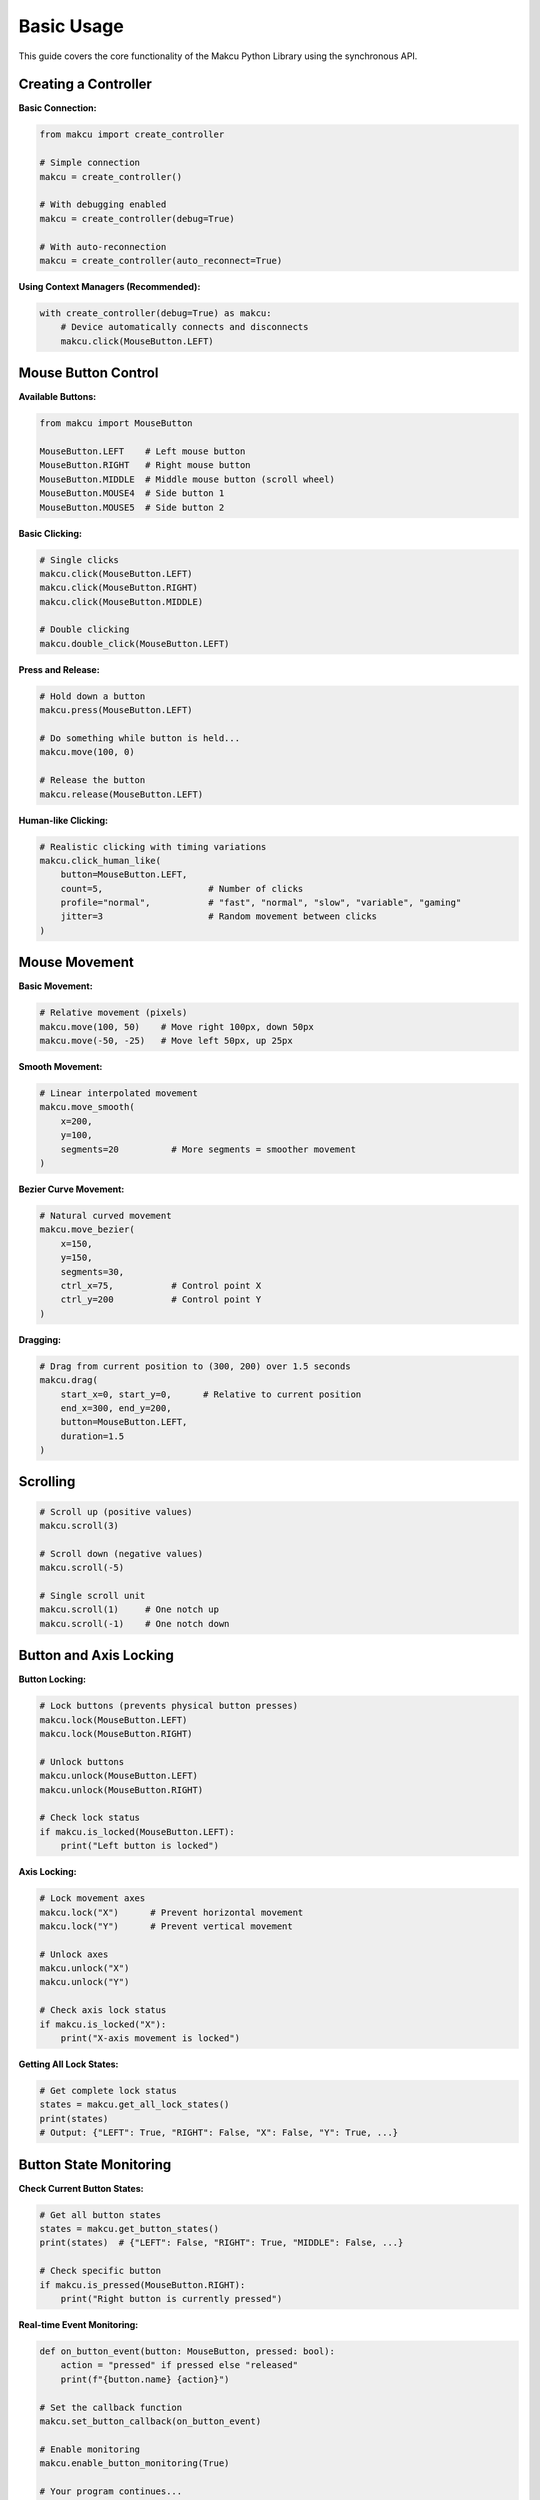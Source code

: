 Basic Usage
===========

This guide covers the core functionality of the Makcu Python Library using the synchronous API.

Creating a Controller
---------------------

**Basic Connection:**

.. code-block:: python

   from makcu import create_controller
   
   # Simple connection
   makcu = create_controller()
   
   # With debugging enabled
   makcu = create_controller(debug=True)
   
   # With auto-reconnection
   makcu = create_controller(auto_reconnect=True)

**Using Context Managers (Recommended):**

.. code-block:: python

   with create_controller(debug=True) as makcu:
       # Device automatically connects and disconnects
       makcu.click(MouseButton.LEFT)

Mouse Button Control
-------------------

**Available Buttons:**

.. code-block:: python

   from makcu import MouseButton
   
   MouseButton.LEFT    # Left mouse button
   MouseButton.RIGHT   # Right mouse button  
   MouseButton.MIDDLE  # Middle mouse button (scroll wheel)
   MouseButton.MOUSE4  # Side button 1
   MouseButton.MOUSE5  # Side button 2

**Basic Clicking:**

.. code-block:: python

   # Single clicks
   makcu.click(MouseButton.LEFT)
   makcu.click(MouseButton.RIGHT)
   makcu.click(MouseButton.MIDDLE)
   
   # Double clicking
   makcu.double_click(MouseButton.LEFT)

**Press and Release:**

.. code-block:: python

   # Hold down a button
   makcu.press(MouseButton.LEFT)
   
   # Do something while button is held...
   makcu.move(100, 0)
   
   # Release the button
   makcu.release(MouseButton.LEFT)

**Human-like Clicking:**

.. code-block:: python

   # Realistic clicking with timing variations
   makcu.click_human_like(
       button=MouseButton.LEFT,
       count=5,                    # Number of clicks
       profile="normal",           # "fast", "normal", "slow", "variable", "gaming"
       jitter=3                    # Random movement between clicks
   )

Mouse Movement
-------------

**Basic Movement:**

.. code-block:: python

   # Relative movement (pixels)
   makcu.move(100, 50)    # Move right 100px, down 50px
   makcu.move(-50, -25)   # Move left 50px, up 25px

**Smooth Movement:**

.. code-block:: python

   # Linear interpolated movement
   makcu.move_smooth(
       x=200, 
       y=100, 
       segments=20          # More segments = smoother movement
   )

**Bezier Curve Movement:**

.. code-block:: python

   # Natural curved movement
   makcu.move_bezier(
       x=150, 
       y=150, 
       segments=30,
       ctrl_x=75,           # Control point X
       ctrl_y=200           # Control point Y
   )

**Dragging:**

.. code-block:: python

   # Drag from current position to (300, 200) over 1.5 seconds
   makcu.drag(
       start_x=0, start_y=0,      # Relative to current position
       end_x=300, end_y=200,
       button=MouseButton.LEFT,
       duration=1.5
   )

Scrolling
---------

.. code-block:: python

   # Scroll up (positive values)
   makcu.scroll(3)
   
   # Scroll down (negative values)  
   makcu.scroll(-5)
   
   # Single scroll unit
   makcu.scroll(1)     # One notch up
   makcu.scroll(-1)    # One notch down

Button and Axis Locking
----------------------

**Button Locking:**

.. code-block:: python

   # Lock buttons (prevents physical button presses)
   makcu.lock(MouseButton.LEFT)
   makcu.lock(MouseButton.RIGHT)
   
   # Unlock buttons
   makcu.unlock(MouseButton.LEFT)
   makcu.unlock(MouseButton.RIGHT)
   
   # Check lock status
   if makcu.is_locked(MouseButton.LEFT):
       print("Left button is locked")

**Axis Locking:**

.. code-block:: python

   # Lock movement axes
   makcu.lock("X")      # Prevent horizontal movement
   makcu.lock("Y")      # Prevent vertical movement
   
   # Unlock axes
   makcu.unlock("X")
   makcu.unlock("Y")
   
   # Check axis lock status
   if makcu.is_locked("X"):
       print("X-axis movement is locked")

**Getting All Lock States:**

.. code-block:: python

   # Get complete lock status
   states = makcu.get_all_lock_states()
   print(states)
   # Output: {"LEFT": True, "RIGHT": False, "X": False, "Y": True, ...}

Button State Monitoring
-----------------------

**Check Current Button States:**

.. code-block:: python

   # Get all button states
   states = makcu.get_button_states()
   print(states)  # {"LEFT": False, "RIGHT": True, "MIDDLE": False, ...}
   
   # Check specific button
   if makcu.is_pressed(MouseButton.RIGHT):
       print("Right button is currently pressed")

**Real-time Event Monitoring:**

.. code-block:: python

   def on_button_event(button: MouseButton, pressed: bool):
       action = "pressed" if pressed else "released"
       print(f"{button.name} {action}")
   
   # Set the callback function
   makcu.set_button_callback(on_button_event)
   
   # Enable monitoring
   makcu.enable_button_monitoring(True)
   
   # Your program continues...
   # Button events will trigger the callback
   
   # Disable monitoring when done
   makcu.enable_button_monitoring(False)

Device Information
-----------------

**Get Device Details:**

.. code-block:: python

   # Device information
   info = makcu.get_device_info()
   print(info)
   # Output: {'port': 'COM3', 'vid': '0x1a86', 'pid': '0x55d3', ...}

**Connection Status:**

.. code-block:: python

   if makcu.is_connected():
       print("Device is connected")
   else:
       print("Device is disconnected")

Error Handling
--------------

**Common Exceptions:**

.. code-block:: python

   from makcu import MakcuError, MakcuConnectionError, MakcuTimeoutError

   try:
       makcu = create_controller()
       makcu.click(MouseButton.LEFT)
       
   except MakcuConnectionError as e:
       print(f"Connection failed: {e}")
       
   except MakcuTimeoutError as e:
       print(f"Command timed out: {e}")
       
   except MakcuError as e:
       print(f"General Makcu error: {e}")

**Connection Recovery:**

.. code-block:: python

   try:
       makcu.move(100, 50)
   except MakcuConnectionError:
       print("Connection lost, attempting reconnection...")
       makcu.connect()  # Manual reconnection
       makcu.move(100, 50)  # Retry the command

Complete Example
---------------

Here's a comprehensive example showing various features:

.. code-block:: python

   from makcu import create_controller, MouseButton
   import time

   def main():
       with create_controller(debug=True, auto_reconnect=True) as makcu:
           print(f"Connected to device: {makcu.get_device_info()['port']}")
           
           # Basic mouse control
           makcu.click(MouseButton.LEFT)
           makcu.move(100, 50)
           makcu.scroll(-2)
           
           # Human-like interaction
           makcu.click_human_like(MouseButton.RIGHT, count=2, profile="gaming")
           
           # Smooth movement
           makcu.move_smooth(150, 100, segments=25)
           
           # Button locking demonstration
           makcu.lock(MouseButton.LEFT)
           print("Try clicking left button - it should be blocked")
           time.sleep(2)
           makcu.unlock(MouseButton.LEFT)
           print("Left button unlocked")
           
           # Check button states
           states = makcu.get_button_states()
           if any(states.values()):
               print("Some buttons are currently pressed")
           
           print("Demo complete!")

   if __name__ == "__main__":
       main()

Performance Tips
---------------

**For Maximum Speed:**

.. code-block:: python

   # Disable debug mode in production
   makcu = create_controller(debug=False)
   
   # Use context manager to avoid repeated connection checks
   with makcu:
       for i in range(100):
           makcu.click(MouseButton.LEFT)  # Fast execution

**Batch Operations:**

.. code-block:: python

   # Execute multiple commands efficiently
   with makcu:
       makcu.move(50, 0)
       makcu.click(MouseButton.LEFT)
       makcu.move(-50, 0)
       makcu.click(MouseButton.RIGHT)

Next Steps
----------

* :doc:`async_usage` - Learn the async/await API
* :doc:`advanced_features` - Advanced functionality and customization
* :doc:`examples` - More practical examples and use cases